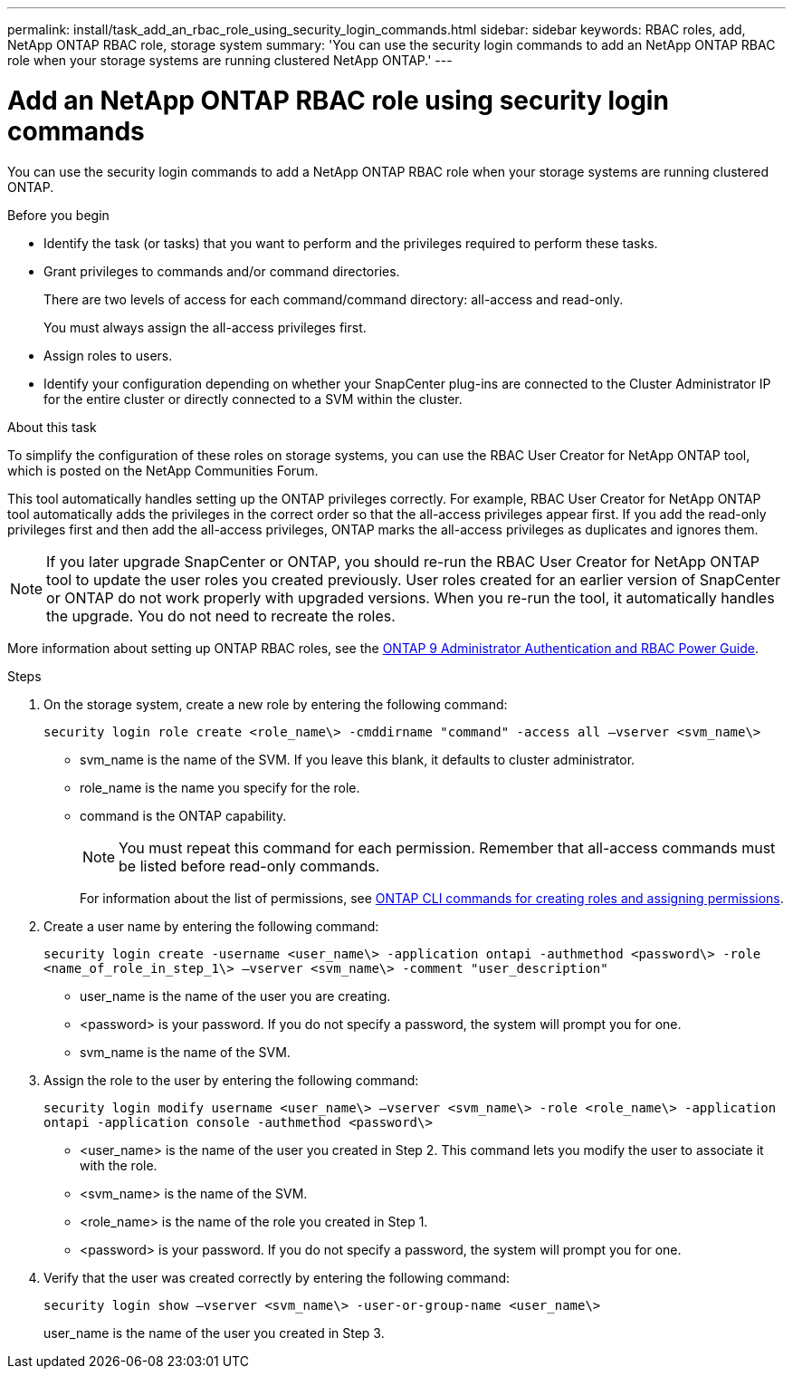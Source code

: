 ---
permalink: install/task_add_an_rbac_role_using_security_login_commands.html
sidebar: sidebar
keywords: RBAC roles, add, NetApp ONTAP RBAC role, storage system
summary: 'You can use the security login commands to add an NetApp ONTAP RBAC role when your storage systems are running clustered NetApp ONTAP.'
---

= Add an NetApp ONTAP RBAC role using security login commands
:icons: font
:imagesdir: ../media/

[.lead]
You can use the security login commands to add a NetApp ONTAP RBAC role when your storage systems are running clustered ONTAP.

.Before you begin

* Identify the task (or tasks) that you want to perform and the privileges required to perform these tasks.
* Grant privileges to commands and/or command directories.
+
There are two levels of access for each command/command directory: all-access and read-only.
+
You must always assign the all-access privileges first.

* Assign roles to users.
* Identify your configuration depending on whether your SnapCenter plug-ins are connected to the Cluster Administrator IP for the entire cluster or directly connected to a SVM within the cluster.

.About this task

To simplify the configuration of these roles on storage systems, you can use the RBAC User Creator for NetApp ONTAP tool, which is posted on the NetApp Communities Forum.

This tool automatically handles setting up the ONTAP privileges correctly. For example, RBAC User Creator for NetApp ONTAP tool automatically adds the privileges in the correct order so that the all-access privileges appear first. If you add the read-only privileges first and then add the all-access privileges, ONTAP marks the all-access privileges as duplicates and ignores them.

NOTE: If you later upgrade SnapCenter or ONTAP, you should re-run the RBAC User Creator for NetApp ONTAP tool to update the user roles you created previously. User roles created for an earlier version of SnapCenter or ONTAP do not work properly with upgraded versions. When you re-run the tool, it automatically handles the upgrade. You do not need to recreate the roles.

More information about setting up ONTAP RBAC roles, see the http://docs.netapp.com/ontap-9/topic/com.netapp.doc.pow-adm-auth-rbac/home.html[ONTAP 9 Administrator Authentication and RBAC Power Guide^].

.Steps

. On the storage system, create a new role by entering the following command:
+
`security login role create <role_name\> -cmddirname "command" -access all –vserver <svm_name\>`
+
* svm_name is the name of the SVM. If you leave this blank, it defaults to cluster administrator.
* role_name is the name you specify for the role.
* command is the ONTAP capability.
+
NOTE: You must repeat this command for each permission. Remember that all-access commands must be listed before read-only commands.
+
For information about the list of permissions, see link:../install/task_create_an_ontap_cluster_role_with_minimum_privileges.html#ontap-cli-commands-for-creating-cluster-roles-and-assigning-permissions[ONTAP CLI commands for creating roles and assigning permissions^].


. Create a user name by entering the following command:
+
`security login create -username <user_name\> -application ontapi -authmethod <password\> -role <name_of_role_in_step_1\> –vserver <svm_name\> -comment "user_description"`
+
* user_name is the name of the user you are creating.
* <password> is your password. If you do not specify a password, the system will prompt you for one.
* svm_name is the name of the SVM.

. Assign the role to the user by entering the following command:
+
`security login modify username <user_name\> –vserver <svm_name\> -role <role_name\> -application ontapi -application console -authmethod <password\>`
+
* <user_name> is the name of the user you created in Step 2. This command lets you modify the user to associate it with the role.
* <svm_name> is the name of the SVM.
* <role_name> is the name of the role you created in Step 1.
* <password> is your password. If you do not specify a password, the system will prompt you for one.

. Verify that the user was created correctly by entering the following command:
+
`security login show –vserver <svm_name\> -user-or-group-name <user_name\>`
+
user_name is the name of the user you created in Step 3.
